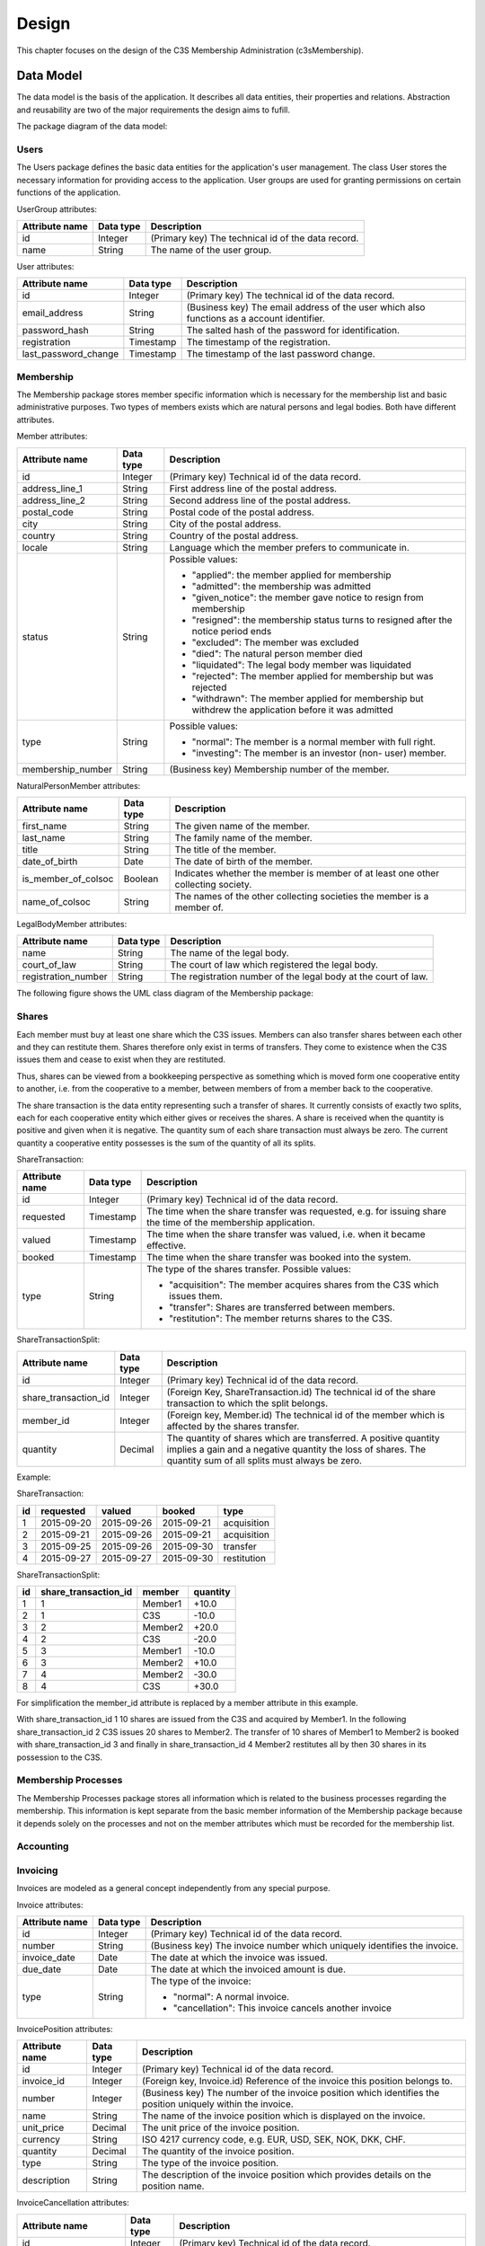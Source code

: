 ######
Design
######


This chapter focuses on the design of the C3S Membership Administration
(c3sMembership).



==========
Data Model
==========


The data model is the basis of the application. It describes all data
entities, their properties and relations. Abstraction and reusability are two
of the major requirements the design aims to fufill.

The package diagram of the data model:

.. uml::
   :caption: The UML package diagram of the data model.

   package Data {
       ' package Utilities
       package Users
       ' Utilities <.. Users
       package Membership
       Users <.. Membership
       package MembershipProcesses
       Membership <.. MembershipProcesses
       package Accounting
       package Shares
       Membership <.. Shares
       package Invoicing
       package Dues
       Invoicing <.. Dues
       Accounting <.. Dues
       Membership <.. Dues
   }


.. ---------
.. Utilities
.. ---------
..
..
.. The Utilities package contains data entities which are used for providing
.. services.
..
.. AccessToken attributes:
..
.. ============== ========= =====================================================
.. Attribute name Data type Description
.. ============== ========= =====================================================
.. id             Integer   (Primary key) Technical id of the data record
.. token          String    A randomly generated character string
.. creation       Timestamp The time of creation of the token from which on it is
..                          valid
.. expiration     Timestamp The time of expiration of the token until which it is
..                          valid
.. ============== ========= =====================================================
..
.. .. uml::
..
..    package Utilities {
..        class AccessToken {
..            id
..            token
..            creation
..            expiration
..        }
..    }



-----
Users
-----


The Users package defines the basic data entities for the application's user
management. The class User stores the necessary information for providing
access to the application. User groups are used for granting permissions on
certain functions of the application.

UserGroup attributes:

============== ========= =====================================================
Attribute name Data type Description
============== ========= =====================================================
id             Integer   (Primary key) The technical id of the data record.
name           String    The name of the user group.
============== ========= =====================================================

User attributes:

==================== ========= ===============================================
Attribute name       Data type Description
==================== ========= ===============================================
id                   Integer   (Primary key) The technical id of the data
                               record.
email_address        String    (Business key) The email address of the user
                               which also functions as a account identifier.
password_hash        String    The salted hash of the password for
                               identification.
registration         Timestamp The timestamp of the registration.
last_password_change Timestamp The timestamp of the last password change.
==================== ========= ===============================================

.. uml::
   :caption: UML class diagram of the Users package.

   package Users {

       class UserGroup {
           id
           name
       }

       class User {
           id
           email_address
           password_hash
           registration
           last_password_change
       }

       UserGroup "*" -- "*" User

       ' class EmailAddressConfirmationAccessToken {
       '     member_id
       ' }

       ' AccessToken <|-- EmailAddressConfirmationAccessToken
       ' Member "1" <-- "*" EmailAddressConfirmationAccessToken
      }



----------
Membership
----------


The Membership package stores member specific information which is necessary
for the membership list and basic administrative purposes. Two types of
members exists which are natural persons and legal bodies. Both have different
attributes.

Member attributes:

================= ========= ==================================================
Attribute name    Data type Description
================= ========= ==================================================
id                Integer   (Primary key) Technical id of the data record.
address_line_1    String    First address line of the postal address.
address_line_2    String    Second address line of the postal address.
postal_code       String    Postal code of the postal address.
city              String    City of the postal address.
country           String    Country of the postal address.
locale            String    Language which the member prefers to communicate
                            in.
status            String    Possible values:
                            
                            - "applied": the member applied for membership
                            - "admitted": the membership was admitted
                            - "given_notice": the member gave notice to resign
                              from membership
                            - "resigned": the membership status turns to
                              resigned after the notice period ends
                            - "excluded": The member was excluded
                            - "died": The natural person member died
                            - "liquidated": The legal body member was
                              liquidated
                            - "rejected": The member applied for membership
                              but was rejected
                            - "withdrawn": The member applied for membership
                              but withdrew the application before it was
                              admitted
                            
type              String    Possible values:
                            
                            - "normal": The member is a normal member  with
                              full right.
                            - "investing": The member is an investor (non-
                              user) member.
                            
membership_number String    (Business key) Membership number of the member.
================= ========= ==================================================

NaturalPersonMember attributes:

=================== ========= ================================================
Attribute name      Data type Description
=================== ========= ================================================
first_name          String    The given name of the member.
last_name           String    The family name of the member.
title               String    The title of the member.
date_of_birth       Date      The date of birth of the  member.
is_member_of_colsoc Boolean   Indicates whether the member is member of at
                              least one other collecting society.
name_of_colsoc      String    The names of the other collecting societies the
                              member is a member of.
=================== ========= ================================================

LegalBodyMember attributes:

=================== ========= ================================================
Attribute name      Data type Description
=================== ========= ================================================
name                String    The name of the legal body.
court_of_law        String    The court of law which registered the legal
                              body.
registration_number String    The registration number of the legal body at the
                              court of law.
=================== ========= ================================================

The following figure shows the UML class diagram of the Membership package:

.. uml::
   :caption: UML class diagram of the Membership package.

   package Users {
       class User
   }

   package Membership {

       class Member {
           id
           address_line_1
           address_line_2
           postal_code
           city
           country
           locale
           status
           ' applied, admitted, given_notice, resigned, excluded, died_or_liquidated, rejected, withdrawn
           type
           ' normal, investing
           number
       }

       User <|-- Member

       class NaturalPersonMember {
           first_name
           last_name
           title
           date_of_birth
           is_member_of_colsoc
           name_of_colsoc
       }

       Member <|-- NaturalPersonMember

       class LegalBodyMember {
           name
           court_of_law
           registration_number
       }

       Member <|-- LegalBodyMember
   }



------
Shares
------


Each member must buy at least one share which the C3S issues. Members can also
transfer shares between each other and they can restitute them. Shares
therefore only exist in terms of transfers. They come to existence when the
C3S issues them and cease to exist when they are restituted.

Thus, shares can be viewed from a bookkeeping perspective as something which
is moved form one cooperative entity to another, i.e. from the cooperative to
a member, between members of from a member back to the cooperative.

The share transaction is the data entity representing such a transfer of
shares. It currently consists of exactly two splits, each for each cooperative
entity which either gives or receives the shares. A share is received when the
quantity is positive and given when it is negative. The quantity sum of each
share transaction must always be zero. The current quantity a cooperative
entity possesses is the sum of the quantity of all its splits.

ShareTransaction:

================= ========= ==================================================
Attribute name    Data type Description
================= ========= ==================================================
id                Integer   (Primary key) Technical id of the data record.
requested         Timestamp The time when the share transfer was requested,
                            e.g. for issuing share the time of the
                            membership application.
valued            Timestamp The time when the share transfer was valued, i.e.
                            when it became effective.
booked            Timestamp The time when the share transfer was booked into
                            the system.
type              String    The type of the shares transfer. Possible values:

                            - "acquisition": The member acquires shares from
                              the C3S which issues them.
                            - "transfer": Shares are transferred between
                              members.
                            - "restitution": The member returns shares to the
                              C3S.
================= ========= ==================================================

ShareTransactionSplit:

==================== ========= ===============================================
Attribute name       Data type Description
==================== ========= ===============================================
id                   Integer   (Primary key) Technical id of the data record.
share_transaction_id Integer   (Foreign Key, ShareTransaction.id) The
                               technical id of the share transaction to which
                               the split belongs.
member_id            Integer   (Foreign key, Member.id) The technical id of
                               the member which is affected by the shares
                               transfer.
quantity             Decimal   The quantity of shares which are transferred.
                               A positive quantity implies a gain and a
                               negative quantity the loss of shares. The
                               quantity sum of all splits must always be zero.
==================== ========= ===============================================


.. uml::
   :caption: UML class diagram of the Shares package.
   
   package Membership {
       class Member
   }
   package Shares {

       class ShareTransaction {
           id
           request_timestamp
           value_timestamp
           booking_timestamp
           type
       }

       class ShareTransactionSplit {
           id
           share_transaction_id
           member_id
           quantity
       }

       ShareTransaction "1" <-- "2" ShareTransactionSplit
       Member "1" <-- "*" ShareTransactionSplit
   }

Example:

ShareTransaction:

== ========== =========== ========== ===========
id requested  valued      booked     type
== ========== =========== ========== ===========
1  2015-09-20 2015-09-26  2015-09-21 acquisition
2  2015-09-21 2015-09-26  2015-09-21 acquisition
3  2015-09-25 2015-09-26  2015-09-30 transfer   
4  2015-09-27 2015-09-27  2015-09-30 restitution
== ========== =========== ========== ===========

ShareTransactionSplit:

== ==================== ======= ========
id share_transaction_id member  quantity
== ==================== ======= ========
1  1                    Member1 +10.0
2  1                    C3S     -10.0
3  2                    Member2 +20.0
4  2                    C3S     -20.0
5  3                    Member1 -10.0
6  3                    Member2 +10.0
7  4                    Member2 -30.0
8  4                    C3S     +30.0
== ==================== ======= ========

For simplification the member_id attribute is replaced by a member attribute
in this example.

With share_transaction_id 1 10 shares are issued from the C3S and acquired by
Member1. In the following share_transaction_id 2 C3S issues 20 shares to
Member2. The transfer of 10 shares of Member1 to Member2 is booked with
share_transaction_id 3 and finally in share_transaction_id 4 Member2
restitutes all by then 30 shares in its possession to the C3S.


--------------------
Membership Processes
--------------------


The Membership Processes package stores all information which is related to
the business processes regarding the membership. This information is kept
separate from the basic member information of the Membership package because
it depends solely on the processes and not on the member attributes which must
be recorded for the membership list.

.. uml::
   :caption: UML class diagram of the Membership Processes package.

   package Membership {
       class Member
   }
   package MembershipProcesses {
       class MembershipStatusChange {
           id
           member_id
       }

       Member "1" <-- "*" MembershipStatusChange

       class MembershipApplication {
           id
           share_transaction_id
           phase
           ' TODO: applied, admitted, rejected, withdrawn
           ' Wie können Datumswerte für rejected und withdrawn konsistent dargestellt werden?
           ' Normalisierung nötig?
           application_date
           signature_received_date
           signature_confirmed_date,
           ' payment_received_date
           ' payment_confirmed_date
           decision_date

           ' TODO: Eigentlich müsste für MembershipApplication eine Rechnung
           ' ausgestellt und zu dieser ein Zahlungseingang verbucht werden.
       }

       MembershipStatusChange <|-- MembershipApplication

       class MembershipResignation {
           id
           notice_date
           notice_period_end_date
           effective_date
           withdraw_date

           ' TODO: Wird für die Rückerstattung der Anteilsgebühr ein Beleg
           ' ausgestellt, ähnlich einer Storno-Rechnung? Dieser könnte mit der
           ' Kündigung verknüpft werden und es könnte einen Zahlungsvorgang
           ' dazu im Accounting geben.

       }

       MembershipStatusChange <|-- MembershipResignation

       class MembershipExclusion {
           id
           decision_date
           ' TODO: Eigenschaften mit rechtlichen Voraussetzungen abgleichen.
       }

       MembershipStatusChange <|-- MembershipExclusion

       ' TODO: death, liquidation
   }



.. -----------------------
.. Membership Certificates
.. -----------------------
..
..
.. .. uml::
..    :caption: UML class diagram of the Membership Certificates package.
..
..     package Utilities {
..        class AccessToken
..    }
..    package Membership {
..        class Member
..    }
..    package MembershipCertificates {
..        class MemberCertificateAccessToken {
..            member_id
..        }
..        AccessToken <|-- MemberCertificateAccessToken
..        Member "1" <-- "*" MemberCertificateAccessToken
..    }



----------
Accounting
----------


.. uml::
   :caption: UML class diagram of the Accounting package.

   package Accounting {
       class Account {
           id
           name
       }

       class AccountTransaction {
           id
           description
       }

       class AccountTransactionSplit {
           id
           transaction_id
           account_id
       }

       Account "1" <-- "*" AccountTransactionSplit
       AccountTransaction "1" <-- "*" AccountTransactionSplit
   }



---------
Invoicing
---------


Invoices are modeled as a general concept independently from any special
purpose.

Invoice attributes:

============== ========= =====================================================
Attribute name Data type Description
============== ========= =====================================================
id             Integer   (Primary key) Technical id of the data record.
number         String    (Business key) The invoice number which uniquely
                         identifies the invoice.
invoice_date   Date      The date at which the invoice was issued.
due_date       Date      The date at which the invoiced amount is due.
type           String    The type of the invoice:

                         - "normal": A normal invoice.
                         - "cancellation": This invoice cancels another
                           invoice
============== ========= =====================================================

InvoicePosition attributes:

============== ========= =====================================================
Attribute name Data type Description
============== ========= =====================================================
id             Integer   (Primary key) Technical id of the data record.
invoice_id     Integer   (Foreign key, Invoice.id) Reference of the invoice
                         this position belongs to.
number         Integer   (Business key) The number of the invoice position
                         which identifies the position uniquely within the
                         invoice.
name           String    The name of the invoice position which is displayed
                         on the invoice.
unit_price     Decimal   The unit price of the invoice position.
currency       String    ISO 4217 currency code, e.g. EUR, USD, SEK, NOK, DKK,
                         CHF.
quantity       Decimal   The quantity of the invoice position.
type           String    The type of the invoice position.
description    String    The description of the invoice position which
                         provides details on the position name.
============== ========= =====================================================

InvoiceCancellation attributes:

======================= ========= ============================================
Attribute name          Data type Description
======================= ========= ============================================
id                      Integer   (Primary key) Technical id of the data
                                  record.
invoice_id              Integer   (Foreign key, Invoice.id) Identifies the
                                  invoice which is being cancelled by the
                                  other invoice.
cancellation_invoice_id Integer   (Foreign key, Invoice.id) Identifies the
                                  invoice which cancels the original invoice.
======================= ========= ============================================

.. uml::
   :caption: UML class diagram of the Invoicing package.

   ' package Utilities {
   '     class AccessToken
   ' }
   package Accounting {
       class AccountTransaction
   }
   package Invoicing {
       class Invoice {
           id
           number
           invoice_date
           due_date
           type
       }

       class InvoicePosition {
           id
           invoice_id
           number
           name
           unit_price
           currency
           quantity
           type
           description

           ' TODO: Eigentlich reicht es nicht, wenn hier Accounts referenziert
           ' werden, es müssen Buchungen auf einen Account referenziert werden.
           ' Pro Posten muss automatisch eine Buchung auf ein Konto erfolgen.
       }

       Invoice "1" <--"1..*" InvoicePosition
       AccountTransaction "1" <-- "*" InvoicePosition

       class InvoiceCancellation {
           id
           invoice_id
           cancellation_invoice_id
       }

       Invoice "1" <-- "1" InvoiceCancellation : invoice
       Invoice "1" <-- "1" InvoiceCancellation : cancellation_invoice

       ' class InvoiceAccessToken {
       '     invoice_id
       ' }

       ' Invoice "1" <-- "*" InvoiceAccessToken
       ' AccessToken <|-- InvoiceAccessToken
   }



----
Dues
----


Dues attributes:

============== ========= =====================================================
Attribute name Data type Description
============== ========= =====================================================
id             Integer   (Primary key) Technical id of the data record
name           String    The name of the dues, e.g. "Membership dues 2015"
description    String    Detailed explanation of the dues
============== ========= =====================================================

DuesInvoice attributes (inherits Invoicing.Invoice):

============== ========= =====================================================
Attribute name Data type Description
============== ========= =====================================================
id             Integer   (Primary key) Technical id of the data record.
member_id      Integer   (Foreign key Member.id) The member to which the dues
                         invoice is issued.
dues_id        Integer   (Foreign key, Dues.id) The dues which defines the
                         context in which the dues invoice is issued.
============== ========= =====================================================

DuesAttribute attributes (inherits Accounting.Account):

============== ========= =====================================================
Attribute name Data type Description
============== ========= =====================================================
id             Integer   (Primary key) Technical id of the data record.
member_id      Integer   (Foreign key Member.id) The member for which the
                         account was created.
dues_id        Integer   (Foreign key, Dues.id) The dues which defines the
                         account was created.
============== ========= =====================================================

Implicitly, all account transactions for dues invoice positions are booked
with account transaction splits on dues accounts.

.. uml::
   :caption: UML class diagram of the Dues package.

   package Invoicing {
       class Invoice
       class InvoicePosition
       Invoice "1" <--"1..*" InvoicePosition
   }
   package Accounting {
       class Account
       class AccountTransaction
       Account "1" <-- "*" AccountTransactionSplit
       AccountTransaction "1" <-- "*" AccountTransactionSplit
       AccountTransaction "1" <-- "*" InvoicePosition
   }
   package Membership {
       class Member
   }
   package Dues {
       class Dues {
           id
           name
           description
       }
       class DuesInvoice {
           id
           member_id
           dues_id
       }
       Invoice <|-- DuesInvoice
       Member "1" <-- "*" DuesInvoice
       Dues "1" <-- "*" DuesInvoice

       class DuesAccount {
           id
           member_id
           dues_id
       }

       Account <|-- DuesAccount
       Dues "1" <-- "*" DuesAccount
       Member "1" <-- "*" DuesAccount
   }



========================
Environment Architecture
========================


.. uml::
   :caption: UML component diagram of the environment architecture.
   
   [Apache] --> [c3sMembership]
   [c3sMembership] --> [SQLite]
   [c3sMembership] --> [Python]


========================
Application Architecture
========================


.. uml::
   :caption: UML package diagram of the application architecture.

   package Data {
       package SQLAlchemy
       package SQLAlchemyContinuum
       SQLAlchemyContinuum ..> SQLAlchemy
   }
   package ExternalServices {
       package GnuPG
       package Email
       package PdfTk
       package LaTeX
   }
   package Logic
   Logic ..> Data
   Logic ..> ExternalServices
   package Presentation {
       package PyramidViews
       package Pyramid
       PyramidViews ..> Pyramid
       package Deform
       PyramidViews ..> Deform
       package Colander
       PyramidViews ..> Colander
       package ChameleonTemplates
       ChameleonTemplates ..> PyramidViews
       package Bootstrap
       ChameleonTemplates ..> Bootstrap
       package jQuery
       ChameleonTemplates ..> jQuery
       package jQueryUI
       jQueryUI ..> jQuery
       ChameleonTemplates ..> jQueryUI
   }
   Presentation ..> Logic

.. uml::
   :caption: UML package diagram of the documentation.

   package Documentation {
      package Sphinx
      package Graphviz
      Sphinx ..> Graphviz
      package PlantUML
      PlantUML ..> Graphviz
      Sphinx ..> PlantUML
   }


- External services

  - GnuPG [GnuPG]_
  - Email
  - PDFtk [PDFtk]_
  - TeX Live [TeX_Live]_

- Data layer

  - SQLAlchemy ORM model [SQLAlchemy]_
  - SQLAlchemy-Continuum [SQLAlchemy-Continuum]_

- Logic layer
- Presentation layer

  - Pyramid Views [Pyramid]_
  - Chameleon Templates [Chameleon]_
  - Bootstrap [Bootstrap]_
  - jQuery [jQuery]_
  - jQueryUI [jQueryUI]_

- Documentation

  - Sphinx [Sphinx]_
  - Graphviz [Graphviz]_, [Sphinx-Graphviz]_ 
  - PlantUML [PlantUML]_


====
Todo
====


- Membership status: What happens if a former member who terminated the
  membership becomes a member again? Is the old membership number reactivated
  or is a new one assigned? This might have an impact on the data model in
  terms of keeping history and reusing member data records.

- Discount: ID, Begin date, End date, Discount type, Discount amount, Member
  ID (FK)

- Payments

  - Attributes: ID, Value (in EUR), Booking date (date when the data was
    entered into the system), Value date (date when the payment arrived, i.e.
    the cash was handed over or the payment was received on the bank
    account), Type: cash/transfer, Reference/comment (e.g. transfer purpose),
    Invoice ID (FK)

  - Can be assigned to:

    - Invoices for shares: acquisition, restitution

    - Invoices for membership fees: fee payable, discount

- Shares

  - Can be

    - acquired
    - transferred (e.g. sold)
    - restituted

  - For transfer/sale two members are involved which must be reflected in the
    data model.

  - Can have states

    - applied for and not paid yet
    - paid for but not approved yet
    - approved
    - denied but not refunded
    - refunded

  - How are wrong bookings handled? Possibility to change bookings or only to
    enter a reverse booking?

  - How to store the information when a share transfer was requested and when
    approved? It might be necessary to get statistics about how many share
    transfers are pending.

- Invoices should be sent for the acquisition and restitution. This is not
  necessarily the case at the moment.

- Email addresses might need to be abstracted. It is necessary to store
  whether an email address was confirmed. Confirmation works through the
  generation of a token which is sent to the email address. If the link
  including the token is clicked, the email address is verified. Therefore,
  the token as well as a flag about the successful verification need to be
  stored. This can happen more than once in case a password reset is
  requested. **Decision**: Email addresses are not abstracted but tokens are.
  As the old email address can be recovered from the member data history, it
  does not need a separate table. The tokens are abstracted in an own concept
  as they are not only needed for email verification but also for invoice
  as well as membership certificate access.

- Use SQLAlchemy-Continuum for keeping history where necessary.
